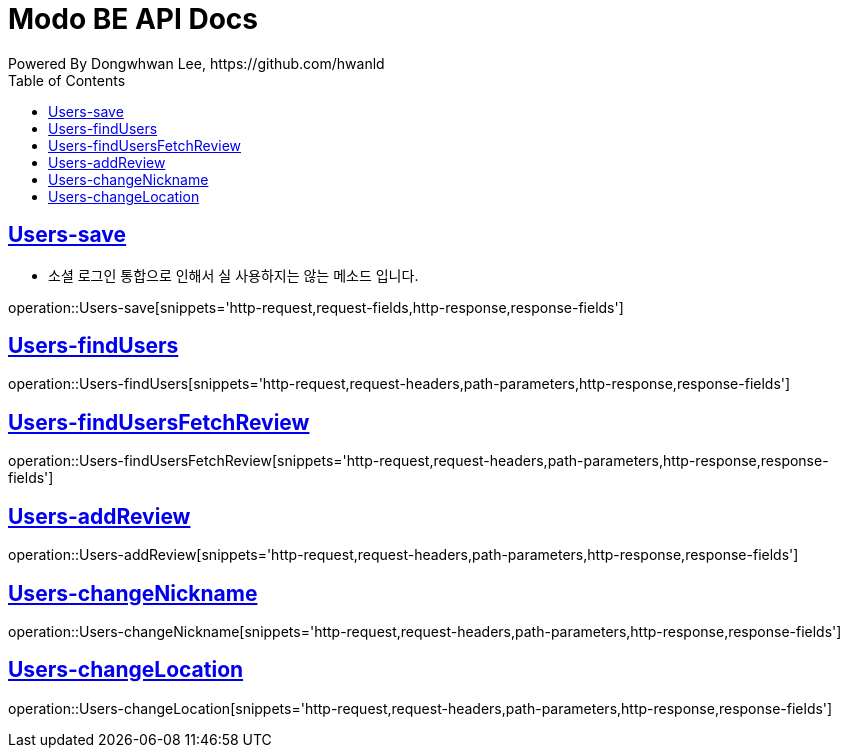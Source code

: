 = Modo BE API Docs
Powered By Dongwhwan Lee, https://github.com/hwanld
:doctype: book
:icons: font
:source-highlighter: highlightjs
:toc: left
:toclevels: 1
:sectlinks:

[[Users-save]]
== Users-save
* 소셜 로그인 통합으로 인해서 실 사용하지는 않는 메소드 입니다.

operation::Users-save[snippets='http-request,request-fields,http-response,response-fields']

[[Users-findUsers]]
== Users-findUsers

operation::Users-findUsers[snippets='http-request,request-headers,path-parameters,http-response,response-fields']

[[Users-findUsersFetchReview]]
== Users-findUsersFetchReview

operation::Users-findUsersFetchReview[snippets='http-request,request-headers,path-parameters,http-response,response-fields']

[[Users-addReview]]
== Users-addReview

operation::Users-addReview[snippets='http-request,request-headers,path-parameters,http-response,response-fields']

[[Users-changeNickname]]
== Users-changeNickname

operation::Users-changeNickname[snippets='http-request,request-headers,path-parameters,http-response,response-fields']

[[Users-changeLocation]]
== Users-changeLocation

operation::Users-changeLocation[snippets='http-request,request-headers,path-parameters,http-response,response-fields']